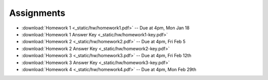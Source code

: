 .. _assignments:

Assignments
===========
* :download:`Homework 1 <_static/hw/homework1.pdf>` -- Due at 4pm, Mon Jan 18
* :download:`Homework 1 Answer Key <_static/hw/homework1-key.pdf>`
* :download:`Homework 2 <_static/hw/homework2.pdf>` -- Due at 4pm, Fri Feb 5
* :download:`Homework 2 Answer Key <_static/hw/homework2-key.pdf>`
* :download:`Homework 3 <_static/hw/homework3.pdf>` -- Due at 4pm, Fri Feb 12th
* :download:`Homework 3 Answer Key <_static/hw/homework3-key.pdf>`
* :download:`Homework 4 <_static/hw/homework4.pdf>` -- Due at 4pm, Mon Feb 29th
